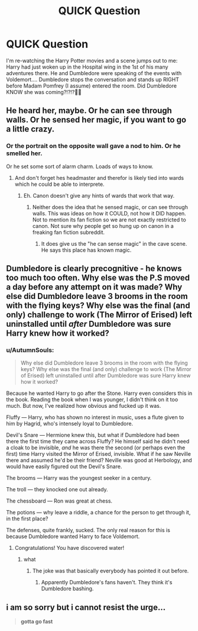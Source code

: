 #+TITLE: QUICK Question

* QUICK Question
:PROPERTIES:
:Author: baldwide
:Score: 3
:DateUnix: 1514853887.0
:DateShort: 2018-Jan-02
:FlairText: Discussion
:END:
I'm re-watching the Harry Potter movies and a scene jumps out to me: Harry had just woken up in the Hospital wing in the 1st of his many adventures there. He and Dumbledore were speaking of the events with Voldemort.... Dumbledore stops the conversation and stands up RIGHT before Madam Pomfrey (I assume) entered the room. Did Dumbledore KNOW she was coming?!?!?🤔🤔


** He heard her, maybe. Or he can see through walls. Or he sensed her magic, if you want to go a little crazy.
:PROPERTIES:
:Author: AutumnSouls
:Score: 6
:DateUnix: 1514854149.0
:DateShort: 2018-Jan-02
:END:

*** Or the portrait on the opposite wall gave a nod to him. Or he smelled her.

Or he set some sort of alarm charm. Loads of ways to know.
:PROPERTIES:
:Author: fflai
:Score: 3
:DateUnix: 1514861516.0
:DateShort: 2018-Jan-02
:END:

**** And don't forget hes headmaster and therefor is likely tied into wards which he could be able to interprete.
:PROPERTIES:
:Author: Noexit007
:Score: 1
:DateUnix: 1514867564.0
:DateShort: 2018-Jan-02
:END:

***** Eh. Canon doesn't give any hints of wards that work that way.
:PROPERTIES:
:Author: Achille-Talon
:Score: 4
:DateUnix: 1514888277.0
:DateShort: 2018-Jan-02
:END:

****** Neither does the idea that he sensed magic, or can see through walls. This was ideas on how it COULD, not how it DID happen. Not to mention its fan fiction so we are not exactly restricted to canon. Not sure why people get so hung up on canon in a freaking fan fiction subreddit.
:PROPERTIES:
:Author: Noexit007
:Score: 1
:DateUnix: 1514911277.0
:DateShort: 2018-Jan-02
:END:

******* It does give us the "he can sense magic" in the cave scene. He says this place has known magic.
:PROPERTIES:
:Author: cavelioness
:Score: 7
:DateUnix: 1514913406.0
:DateShort: 2018-Jan-02
:END:


** Dumbledore is clearly precognitive - he knows too much too often. Why else was the P.S moved a day before any attempt on it was made? Why else did Dumbledore leave *3* brooms in the room with the flying keys? Why else was the final (and only) challenge to work (The Mirror of Erised) left uninstalled until /after/ Dumbledore was sure Harry knew how it worked?
:PROPERTIES:
:Author: Judy-Lee
:Score: 4
:DateUnix: 1514859315.0
:DateShort: 2018-Jan-02
:END:

*** u/AutumnSouls:
#+begin_quote
  Why else did Dumbledore leave 3 brooms in the room with the flying keys? Why else was the final (and only) challenge to work (The Mirror of Erised) left uninstalled until after Dumbledore was sure Harry knew how it worked?
#+end_quote

Because he wanted Harry to go after the Stone. Harry even considers this in the book. Reading the book when I was younger, I didn't think on it too much. But now, I've realized how obvious and fucked up it was.

Fluffy --- Harry, who has shown no interest in music, uses a flute given to him by Hagrid, who's intensely loyal to Dumbledore.

Devil's Snare --- Hermione knew this, but what if Dumbledore had been there the first time they came across Fluffy? He himself said he didn't need a cloak to be invisible, /and/ he was there the second (or perhaps even the first) time Harry visited the Mirror of Erised, invisible. What if he saw Neville there and assumed he'd be their friend? Neville was good at Herbology, and would have easily figured out the Devil's Snare.

The brooms --- Harry was the youngest seeker in a century.

The troll --- they knocked one out already.

The chessboard --- Ron was great at chess.

The potions --- why leave a riddle, a chance for the person to get through it, in the first place?

The defenses, quite frankly, sucked. The only real reason for this is because Dumbledore wanted Harry to face Voldemort.
:PROPERTIES:
:Author: AutumnSouls
:Score: 3
:DateUnix: 1514862279.0
:DateShort: 2018-Jan-02
:END:

**** Congratulations! You have discovered water!
:PROPERTIES:
:Author: Edocsiru
:Score: 0
:DateUnix: 1514871548.0
:DateShort: 2018-Jan-02
:END:

***** what
:PROPERTIES:
:Author: AutumnSouls
:Score: 1
:DateUnix: 1514871842.0
:DateShort: 2018-Jan-02
:END:

****** The joke was that basically everybody has pointed it out before.
:PROPERTIES:
:Author: ScaredSawbones
:Score: 1
:DateUnix: 1514948910.0
:DateShort: 2018-Jan-03
:END:

******* Apparently Dumbledore's fans haven't. They think it's Dumbledore bashing.
:PROPERTIES:
:Score: 1
:DateUnix: 1515013438.0
:DateShort: 2018-Jan-04
:END:


** i am so sorry but i cannot resist the urge...

#+begin_quote
  *gotta go fast*
#+end_quote
:PROPERTIES:
:Author: PixelKind
:Score: 2
:DateUnix: 1514955638.0
:DateShort: 2018-Jan-03
:END:
